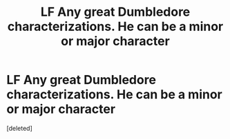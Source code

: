 #+TITLE: LF Any great Dumbledore characterizations. He can be a minor or major character

* LF Any great Dumbledore characterizations. He can be a minor or major character
:PROPERTIES:
:Score: 1
:DateUnix: 1609910130.0
:DateShort: 2021-Jan-06
:FlairText: Request
:END:
[deleted]

